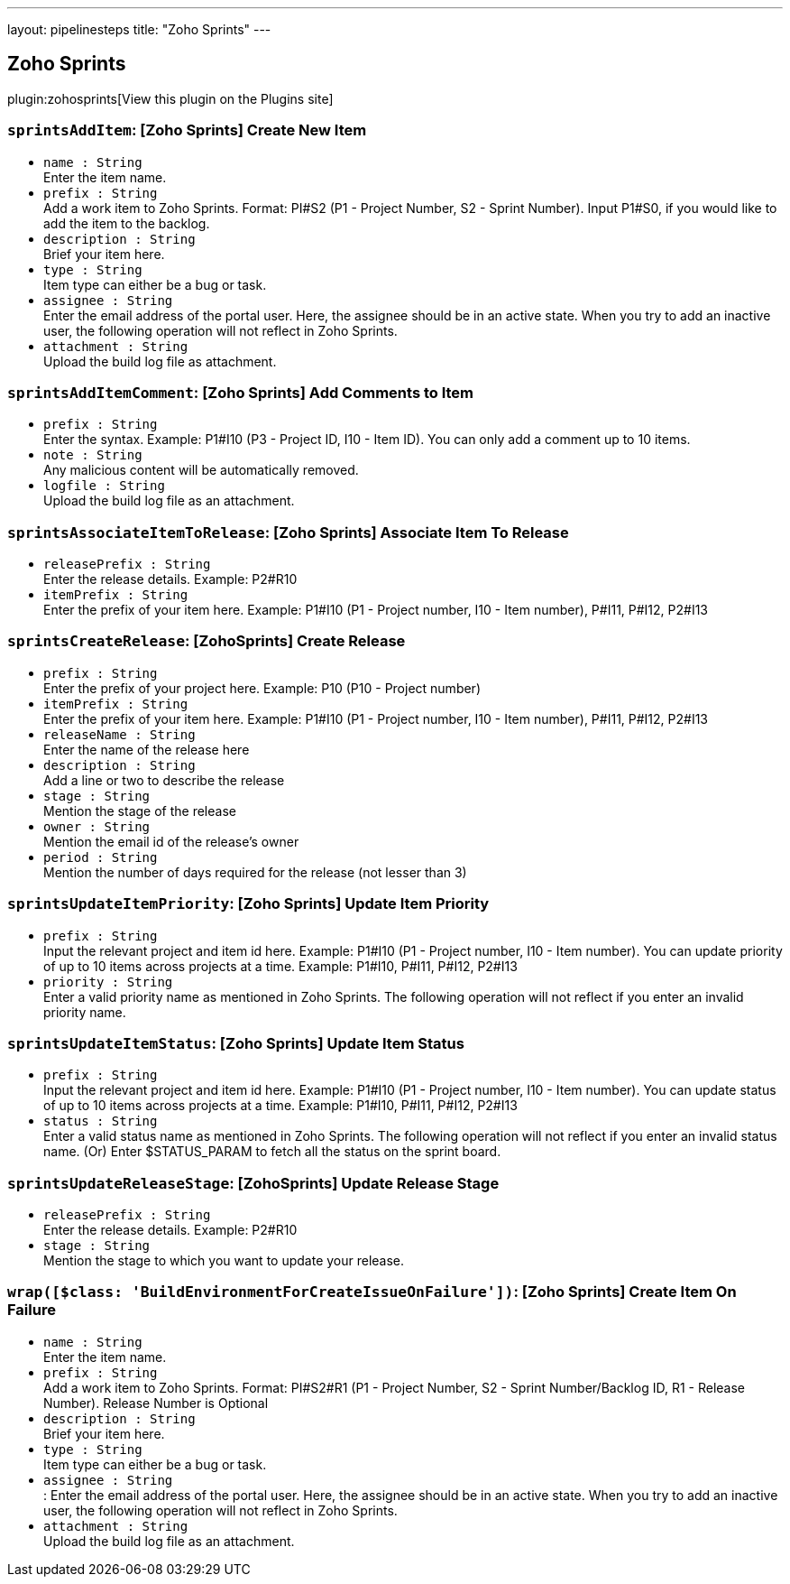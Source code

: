 ---
layout: pipelinesteps
title: "Zoho Sprints"
---

:notitle:
:description:
:author:
:email: jenkinsci-users@googlegroups.com
:sectanchors:
:toc: left
:compat-mode!:

== Zoho Sprints

plugin:zohosprints[View this plugin on the Plugins site]

=== `sprintsAddItem`: [Zoho Sprints] Create New Item
++++
<ul><li><code>name : String</code>
<div><div>
 Enter the item name.
</div></div>

</li>
<li><code>prefix : String</code>
<div><div>
 Add a work item to Zoho Sprints. Format: PI#S2 (P1 - Project Number, S2 - Sprint Number). Input P1#S0, if you would like to add the item to the backlog.
</div></div>

</li>
<li><code>description : String</code>
<div><div>
 Brief your item here.
</div></div>

</li>
<li><code>type : String</code>
<div><div>
 Item type can either be a bug or task.
</div></div>

</li>
<li><code>assignee : String</code>
<div><div>
 Enter the email address of the portal user. Here, the assignee should be in an active state. When you try to add an inactive user, the following operation will not reflect in Zoho Sprints.
</div></div>

</li>
<li><code>attachment : String</code>
<div><div>
 Upload the build log file as attachment.
</div></div>

</li>
</ul>


++++
=== `sprintsAddItemComment`: [Zoho Sprints] Add Comments to Item
++++
<ul><li><code>prefix : String</code>
<div><div>
 Enter the syntax. Example: P1#I10 (P3 - Project ID, I10 - Item ID). You can only add a comment up to 10 items.
</div></div>

</li>
<li><code>note : String</code>
<div><div>
 Any malicious content will be automatically removed.
</div></div>

</li>
<li><code>logfile : String</code>
<div><div>
 Upload the build log file as an attachment.
</div></div>

</li>
</ul>


++++
=== `sprintsAssociateItemToRelease`: [Zoho Sprints] Associate Item To Release
++++
<ul><li><code>releasePrefix : String</code>
<div><div>
 Enter the release details. Example: P2#R10
</div></div>

</li>
<li><code>itemPrefix : String</code>
<div><div>
 Enter the prefix of your item here. Example: P1#I10 (P1 - Project number, I10 - Item number), P#I11, P#I12, P2#I13
</div></div>

</li>
</ul>


++++
=== `sprintsCreateRelease`: [ZohoSprints] Create Release
++++
<ul><li><code>prefix : String</code>
<div><div>
 Enter the prefix of your project here. Example: P10 (P10 - Project number)
</div></div>

</li>
<li><code>itemPrefix : String</code>
<div><div>
 Enter the prefix of your item here. Example: P1#I10 (P1 - Project number, I10 - Item number), P#I11, P#I12, P2#I13
</div></div>

</li>
<li><code>releaseName : String</code>
<div><div>
 Enter the name of the release here
</div></div>

</li>
<li><code>description : String</code>
<div><div>
 Add a line or two to describe the release
</div></div>

</li>
<li><code>stage : String</code>
<div><div>
 Mention the stage of the release
</div></div>

</li>
<li><code>owner : String</code>
<div><div>
 Mention the email id of the release’s owner
</div></div>

</li>
<li><code>period : String</code>
<div><div>
 Mention the number of days required for the release (not lesser than 3)
</div></div>

</li>
</ul>


++++
=== `sprintsUpdateItemPriority`: [Zoho Sprints] Update Item Priority
++++
<ul><li><code>prefix : String</code>
<div><div>
 Input the relevant project and item id here. Example: P1#I10 (P1 - Project number, I10 - Item number). You can update priority of up to 10 items across projects at a time. Example: P1#I10, P#I11, P#I12, P2#I13
</div></div>

</li>
<li><code>priority : String</code>
<div><div>
 Enter a valid priority name as mentioned in Zoho Sprints. The following operation will not reflect if you enter an invalid priority name.
</div></div>

</li>
</ul>


++++
=== `sprintsUpdateItemStatus`: [Zoho Sprints] Update Item Status
++++
<ul><li><code>prefix : String</code>
<div><div>
 Input the relevant project and item id here. Example: P1#I10 (P1 - Project number, I10 - Item number). You can update status of up to 10 items across projects at a time. Example: P1#I10, P#I11, P#I12, P2#I13
</div></div>

</li>
<li><code>status : String</code>
<div><div>
 Enter a valid status name as mentioned in Zoho Sprints. The following operation will not reflect if you enter an invalid status name. (Or) Enter $STATUS_PARAM to fetch all the status on the sprint board.
</div></div>

</li>
</ul>


++++
=== `sprintsUpdateReleaseStage`: [ZohoSprints] Update Release Stage
++++
<ul><li><code>releasePrefix : String</code>
<div><div>
 Enter the release details. Example: P2#R10
</div></div>

</li>
<li><code>stage : String</code>
<div><div>
 Mention the stage to which you want to update your release.
</div></div>

</li>
</ul>


++++
=== `wrap([$class: 'BuildEnvironmentForCreateIssueOnFailure'])`: [Zoho Sprints] Create Item On Failure
++++
<ul><li><code>name : String</code>
<div><div>
 Enter the item name.
</div></div>

</li>
<li><code>prefix : String</code>
<div><div>
 Add a work item to Zoho Sprints. Format: PI#S2#R1 (P1 - Project Number, S2 - Sprint Number/Backlog ID, R1 - Release Number). Release Number is Optional
</div></div>

</li>
<li><code>description : String</code>
<div><div>
 Brief your item here.
</div></div>

</li>
<li><code>type : String</code>
<div><div>
 Item type can either be a bug or task.
</div></div>

</li>
<li><code>assignee : String</code>
<div><div>
 : Enter the email address of the portal user. Here, the assignee should be in an active state. When you try to add an inactive user, the following operation will not reflect in Zoho Sprints.
</div></div>

</li>
<li><code>attachment : String</code>
<div><div>
 Upload the build log file as an attachment.
</div></div>

</li>
</ul>


++++
